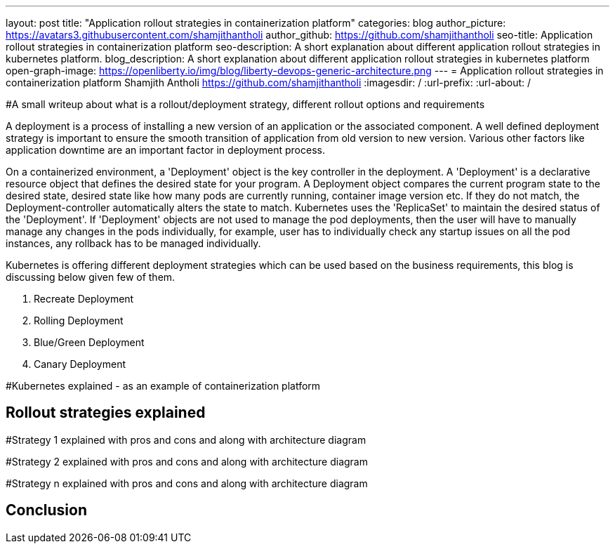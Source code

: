 ---
layout: post
title: "Application rollout strategies in containerization platform"
categories: blog
author_picture: https://avatars3.githubusercontent.com/shamjithantholi
author_github: https://github.com/shamjithantholi
seo-title: Application rollout strategies in containerization platform
seo-description: A short explanation about different application rollout strategies in kubernetes platform.
blog_description: A short explanation about different application rollout strategies in kubernetes platform
open-graph-image: https://openliberty.io/img/blog/liberty-devops-generic-architecture.png
---
= Application rollout strategies in containerization platform
Shamjith Antholi <https://github.com/shamjithantholi>
:imagesdir: /
:url-prefix:
:url-about: /

[#Intro]
#A small writeup about what is a rollout/deployment strategy, different rollout options and requirements 

A deployment is a process of installing a new version of an application or the associated component. A well defined deployment strategy is important to ensure the smooth transition of application from old version to new version. Various other factors like application downtime are an important factor in deployment process.

On a containerized environment, a 'Deployment' object is the key controller in the deployment. A 'Deployment' is a declarative resource object that defines the desired state for your program. A Deployment object compares the current program state to the desired state, desired state like how many pods are currently running, container image version etc. If they do not match, the Deployment-controller automatically alters the state to match. Kubernetes uses the 'ReplicaSet' to maintain the desired status of the 'Deployment'. If 'Deployment' objects are not used to manage the pod deployments, then the user will have to manually manage any changes in the pods individually, for example, user has to individually check any startup issues on all the pod instances, any rollback has to be managed individually.  

Kubernetes is offering different deployment strategies which can be used based on the business requirements, this blog is discussing below given few of them.

              1. Recreate Deployment
              2. Rolling Deployment
              3. Blue/Green Deployment 
              4. Canary Deployment


#Kubernetes explained - as an example of containerization platform

== Rollout strategies explained

#Strategy 1 explained with pros and cons and  along with architecture diagram

#Strategy 2 explained with pros and cons and  along with architecture diagram

#Strategy n explained with pros and cons and  along with architecture diagram


== Conclusion


